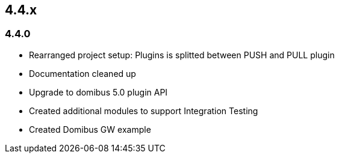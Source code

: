

== 4.4.x

=== 4.4.0



* Rearranged project setup: Plugins is splitted between PUSH and PULL plugin
* Documentation cleaned up
* Upgrade to domibus 5.0 plugin API
* Created additional modules to support Integration Testing
* Created Domibus GW example
